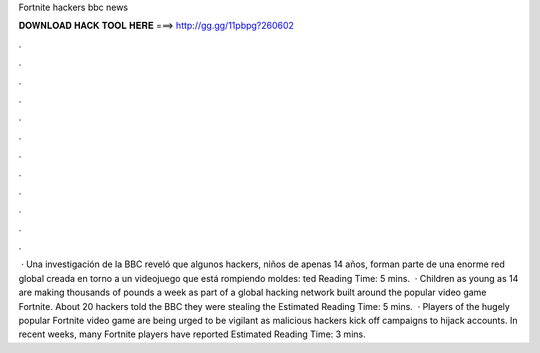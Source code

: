Fortnite hackers bbc news

𝐃𝐎𝐖𝐍𝐋𝐎𝐀𝐃 𝐇𝐀𝐂𝐊 𝐓𝐎𝐎𝐋 𝐇𝐄𝐑𝐄 ===> http://gg.gg/11pbpg?260602

.

.

.

.

.

.

.

.

.

.

.

.

 · Una investigación de la BBC reveló que algunos hackers, niños de apenas 14 años, forman parte de una enorme red global creada en torno a un videojuego que está rompiendo moldes: ted Reading Time: 5 mins.  · Children as young as 14 are making thousands of pounds a week as part of a global hacking network built around the popular video game Fortnite. About 20 hackers told the BBC they were stealing the Estimated Reading Time: 5 mins.  · Players of the hugely popular Fortnite video game are being urged to be vigilant as malicious hackers kick off campaigns to hijack accounts. In recent weeks, many Fortnite players have reported Estimated Reading Time: 3 mins.